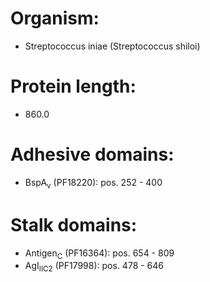 * Organism:
- Streptococcus iniae (Streptococcus shiloi)
* Protein length:
- 860.0
* Adhesive domains:
- BspA_v (PF18220): pos. 252 - 400
* Stalk domains:
- Antigen_C (PF16364): pos. 654 - 809
- AgI_II_C2 (PF17998): pos. 478 - 646

